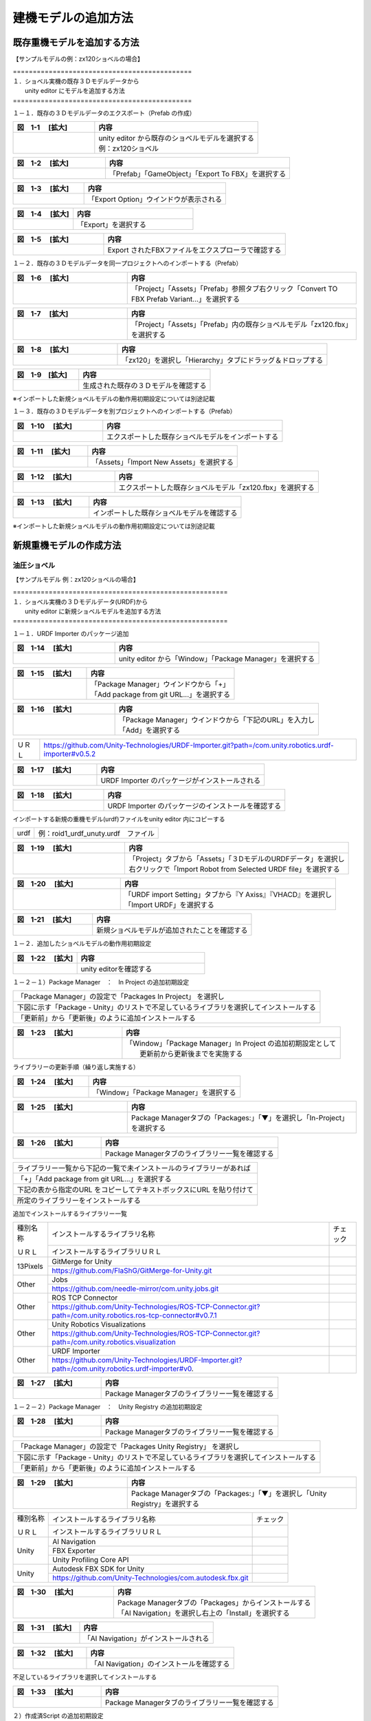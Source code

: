 
建機モデルの追加方法
===============================

既存重機モデルを追加する方法
------------------------------------------

【サンプルモデルの例：zx120ショベルの場合】

| =============================================
| １．ショベル実機の既存３Ｄモデルデータから 
|      unity editor にモデルを追加する方法
| =============================================

１－１．既存の３Ｄモデルデータのエクスポート（Prefab の作成）

.. list-table::
   :widths: 15 30
   :header-rows: 1

   * - 図　1-1 　[拡大]
     - 内容
   * - .. image:: construction_machine_model/img/prefab-01.png
          :scale: 100%
          :height: 100px
          :width: 200px
     - | unity editor から既存のショベルモデルを選択する
       | 例：zx120ショベル

.. list-table::
   :widths: 15 30
   :header-rows: 1

   * - 図　1-2 　[拡大]
     - 内容
   * - .. image:: construction_machine_model/img/prefab-02.png
          :scale: 100%
          :height: 100px
          :width: 200px
     - 「Prefab」「GameObject」「Export To FBX」を選択する

.. list-table::
   :widths: 15 30
   :header-rows: 1

   * - 図　1-3 　[拡大]
     - 内容
   * - .. image:: construction_machine_model/img/prefab-03.png
          :scale: 100%
          :height: 100px
          :width: 200px
     - 「Export Option」ウインドウが表示される

.. list-table::
   :widths: 15 30
   :header-rows: 1

   * - 図　1-4 　[拡大]
     - 内容
   * - .. image:: construction_machine_model/img/prefab-04.png
          :scale: 100%
          :height: 100px
          :width: 200px
     - 「Export」を選択する

.. list-table::
   :widths: 15 30
   :header-rows: 1

   * - 図　1-5 　[拡大]
     - 内容
   * - .. image:: construction_machine_model/img/prefab-04-1.png
          :scale: 100%
          :height: 100px
          :width: 200px
     - Export されたFBXファイルをエクスプローラで確認する


１－２．既存の３Ｄモデルデータを同一プロジェクトへのインポートする（Prefab）

.. list-table::
   :widths: 15 30
   :header-rows: 1

   * - 図　1-6 　[拡大]
     - 内容
   * - .. image:: construction_machine_model/img/prefab-12.png
          :scale: 100%
          :height: 100px
          :width: 200px
     - 「Project」「Assets」「Prefab」参照タブ右クリック「Convert TO FBX Prefab Variant...」を選択する

.. list-table::
   :widths: 15 30
   :header-rows: 1

   * - 図　1-7 　[拡大]
     - 内容
   * - .. image:: construction_machine_model/img/prefab-13.png
          :scale: 100%
          :height: 100px
          :width: 200px
     - 「Project」「Assets」「Prefab」内の既存ショベルモデル「zx120.fbx」を選択する

.. list-table::
   :widths: 15 30
   :header-rows: 1

   * - 図　1-8 　[拡大]
     - 内容
   * - .. image:: construction_machine_model/img/prefab-14.png
          :scale: 100%
          :height: 100px
          :width: 200px
     - 「zx120」を選択し「Hierarchy」タブにドラッグ＆ドロップする

.. list-table::
   :widths: 15 30
   :header-rows: 1

   * - 図　1-9　[拡大]
     - 内容
   * - .. image:: construction_machine_model/img/prefab-16.png
          :scale: 100%
          :height: 100px
          :width: 200px
     - 生成された既存の３Ｄモデルを確認する

※インポートした新規ショベルモデルの動作用初期設定については別途記載

１－３．既存の３Ｄモデルデータを別プロジェクトへのインポートする（Prefab）

.. list-table::
   :widths: 15 30
   :header-rows: 1

   * - 図　1-10 　[拡大]
     - 内容
   * - .. image:: construction_machine_model/img/prefab-05.png
          :scale: 100%
          :height: 100px
          :width: 200px
     - エクスポートした既存ショベルモデルをインポートする

.. list-table::
   :widths: 15 30
   :header-rows: 1

   * - 図　1-11 　[拡大]
     - 内容
   * - .. image:: construction_machine_model/img/prefab-06.png
          :scale: 100%
          :height: 100px
          :width: 200px
     - 「Assets」「Import New Assets」を選択する

.. list-table::
   :widths: 15 30
   :header-rows: 1

   * - 図　1-12 　[拡大]
     - 内容
   * - .. image:: construction_machine_model/img/prefab-08.png
          :scale: 100%
          :height: 100px
          :width: 200px
     - エクスポートした既存ショベルモデル「zx120.fbx」を選択する

.. list-table::
   :widths: 15 30
   :header-rows: 1

   * - 図　1-13 　[拡大]
     - 内容
   * - .. image:: construction_machine_model/img/prefab-11.png
          :scale: 100%
          :height: 100px
          :width: 200px
     - インポートした既存ショベルモデルを確認する

※インポートした新規ショベルモデルの動作用初期設定については別途記載


新規重機モデルの作成方法
------------------------------------------


油圧ショベル
^^^^^^^^^^^^^^^^^^^^^^^^^^^^^^^^^^

【サンプルモデル 例：zx120ショベルの場合】

| ======================================================
| １．ショベル実機の３Ｄモデルデータ(URDF)から
|      unity editor に新規ショベルモデルを追加する方法
| ======================================================

１－１．URDF Importer のパッケージ追加

.. list-table::
   :widths: 15 30
   :header-rows: 1

   * - 図　1-14 　[拡大]
     - 内容
   * - .. image:: construction_machine_model/img/prefab-17.png
          :scale: 100%
          :height: 100px
          :width: 200px
     - unity editor から「Window」「Package Manager」を選択する


.. list-table::
   :widths: 15 30
   :header-rows: 1

   * - 図　1-15 　[拡大]
     - 内容
   * - .. image:: construction_machine_model/img/prefab-18.png
          :scale: 100%
          :height: 100px
          :width: 200px
     - | 「Package Manager」ウインドウから「+」
       | 「Add package from git URL...」を選択する


.. list-table::
   :widths: 15 30
   :header-rows: 1

   * - 図　1-16 　[拡大]
     - 内容
   * - .. image:: construction_machine_model/img/prefab-19.png
          :scale: 100%
          :height: 100px
          :width: 200px
     - | 「Package Manager」ウインドウから「下記のURL」を入力し
       | 「Add」を選択する

========= =========================================================================================================
  ＵＲＬ    https://github.com/Unity-Technologies/URDF-Importer.git?path=/com.unity.robotics.urdf-importer#v0.5.2
========= =========================================================================================================

.. list-table::
   :widths: 15 30
   :header-rows: 1

   * - 図　1-17 　[拡大]
     - 内容
   * - .. image:: construction_machine_model/img/prefab-21.png
          :scale: 100%
          :height: 100px
          :width: 200px
     - URDF Importer のパッケージがインストールされる

.. list-table::
   :widths: 15 30
   :header-rows: 1

   * - 図　1-18 　[拡大]
     - 内容
   * - .. image:: construction_machine_model/img/prefab-22.png
          :scale: 100%
          :height: 100px
          :width: 200px
     - URDF Importer のパッケージのインストールを確認する

インポートする新規の重機モデル(urdf)ファイルをunity editor 内にコピーする

+-------+----------------------------------------------------+
+ urdf  + 例：roid1_urdf_unuty.urdf　ファイル                +
+-------+----------------------------------------------------+

.. list-table::
   :widths: 15 30
   :header-rows: 1

   * - 図　1-19 　[拡大]
     - 内容
   * - .. image:: construction_machine_model/img/prefab-23.png
          :scale: 100%
          :height: 100px
          :width: 200px
     - | 「Project」タブから「Assets」「３DモデルのURDFデータ」を選択し
       | 右クリックで「Import Robot from Selected URDF file」を選択する


.. list-table::
   :widths: 15 30
   :header-rows: 1

   * - 図　1-20 　[拡大]
     - 内容
   * - .. image:: construction_machine_model/img/prefab-24.png
          :scale: 100%
          :height: 100px
          :width: 200px
     - | 「URDF import Setting」タブから『Y Axiss』『VHACD』を選択し
       | 「Import URDF」を選択する

.. list-table::
   :widths: 15 30
   :header-rows: 1

   * - 図　1-21 　[拡大]
     - 内容
   * - .. image:: construction_machine_model/img/prefab-26.png
          :scale: 100%
          :height: 100px
          :width: 200px
     - 新規ショベルモデルが追加されたことを確認する


１－２．追加したショベルモデルの動作用初期設定

.. list-table::
   :widths: 15 30
   :header-rows: 1

   * - 図　1-22 　[拡大]
     - 内容
   * - .. image:: construction_machine_model/img/initial_param-01.png
          :scale: 100%
          :height: 100px
          :width: 200px
     - unity editorを確認する

１－２－１）Package Manager　：　In Project の追加初期設定

+---------------------------------------------------------------------------------------------------------------------------+
| 「Package Manager」の設定で「Packages In Project」 を選択し                                                               |
+---------------------------------------------------------------------------------------------------------------------------+
| 下図に示す「Package - Unity」のリストで不足しているライブラリを選択してインストールする                                   |
+---------------------------------------------------------------------------------------------------------------------------+
| 「更新前」から「更新後」のように追加インストールする                                                                      |
+---------------------------------------------------------------------------------------------------------------------------+


.. list-table::
   :widths: 15 30
   :header-rows: 1

   * - 図　1-23 　[拡大]
     - 内容
   * - .. image:: construction_machine_model/img/initial_param-04.png
          :scale: 100%
          :height: 100px
          :width: 200px
     - | 「Window」「Package Manager」In Project の追加初期設定として
       |  更新前から更新後までを実施する

ライブラリーの更新手順（繰り返し実施する）

.. list-table::
   :widths: 15 30
   :header-rows: 1

   * - 図　1-24 　[拡大]
     - 内容
   * - .. image:: construction_machine_model/img/initial_param-02.png
          :scale: 100%
          :height: 100px
          :width: 200px
     - 「Window」「Package Manager」を選択する

.. list-table::
   :widths: 15 30
   :header-rows: 1

   * - 図　1-25 　[拡大]
     - 内容
   * - .. image:: construction_machine_model/img/initial_param-03-1.png
          :scale: 100%
          :height: 100px
          :width: 200px
     - Package Managerタブの「Packages:」「▼」を選択し「In-Project」を選択する

.. list-table::
   :widths: 15 30
   :header-rows: 1

   * - 図　1-26 　[拡大]
     - 内容
   * - .. image:: construction_machine_model/img/initial_param-04-1.png
          :scale: 100%
          :height: 100px
          :width: 200px
     - Package Managerタブのライブラリー一覧を確認する


+----------------------------------------------------------------------------------+
| ライブラリー一覧から下記の一覧で未インストールのライブラリーがあれば             |
+----------------------------------------------------------------------------------+
| 「+」「Add package from git URL...」を選択する                                   |
+----------------------------------------------------------------------------------+
| 下記の表から指定のURL をコピーしてテキストボックスにURL を貼り付けて             |
+----------------------------------------------------------------------------------+
| 所定のライブラリーをインストールする                                             |
+----------------------------------------------------------------------------------+


追加でインストールするライブラリー一覧

+-------------+---------------------------------------------------------------------------------------------------------------------------+----------+
| 種別名称    | インストールするライブラリ名称                                                                                            | チェック |
+             +---------------------------------------------------------------------------------------------------------------------------+----------+
| ＵＲＬ      | インストールするライブラリＵＲＬ                                                                                          |          |
+-------------+---------------------------------------------------------------------------------------------------------------------------+----------+
| 13Pixels    | GitMerge for Unity                                                                                                        |          |
+             +---------------------------------------------------------------------------------------------------------------------------+----------+
|             | https://github.com/FlaShG/GitMerge-for-Unity.git                                                                          |          |
+-------------+---------------------------------------------------------------------------------------------------------------------------+----------+
| Other       | Jobs                                                                                                                      |          |
+             +---------------------------------------------------------------------------------------------------------------------------+----------+
|             | https://github.com/needle-mirror/com.unity.jobs.git                                                                       |          |
+-------------+---------------------------------------------------------------------------------------------------------------------------+----------+
| Other       | ROS TCP Connector                                                                                                         |          |
+             +---------------------------------------------------------------------------------------------------------------------------+----------+
|             | https://github.com/Unity-Technologies/ROS-TCP-Connector.git?path=/com.unity.robotics.ros-tcp-connector#v0.7.1             |          |
+-------------+---------------------------------------------------------------------------------------------------------------------------+----------+
| Other       | Unity Robotics Visualizations                                                                                             |          |
+             +---------------------------------------------------------------------------------------------------------------------------+----------+
|             | https://github.com/Unity-Technologies/ROS-TCP-Connector.git?path=/com.unity.robotics.visualization                        |          |
+-------------+---------------------------------------------------------------------------------------------------------------------------+----------+
| Other       | URDF Importer                                                                                                             |          |
+             +---------------------------------------------------------------------------------------------------------------------------+----------+
|             | https://github.com/Unity-Technologies/URDF-Importer.git?path=/com.unity.robotics.urdf-importer#v0.                        |          |
+-------------+---------------------------------------------------------------------------------------------------------------------------+----------+

.. list-table::
   :widths: 15 30
   :header-rows: 1

   * - 図　1-27 　[拡大]
     - 内容
   * - .. image:: construction_machine_model/img/initial_param-04.png
          :scale: 100%
          :height: 100px
          :width: 200px
     - Package Managerタブのライブラリー一覧を確認する



１－２－２）Package Manager　：　Unity Registry の追加初期設定

.. list-table::
   :widths: 15 30
   :header-rows: 1

   * - 図　1-28 　[拡大]
     - 内容
   * - .. image:: construction_machine_model/img/initial_param-05.png
          :scale: 100%
          :height: 100px
          :width: 200px
     - Package Managerタブのライブラリー一覧を確認する

+-------------------------------------------------------------------------------------------+
| 「Package Manager」の設定で「Packages Unity Registry」 を選択し                           |
+-------------------------------------------------------------------------------------------+
| 下図に示す「Package - Unity」のリストで不足しているライブラリを選択してインストールする   |
+-------------------------------------------------------------------------------------------+
| 「更新前」から「更新後」のように追加インストールする                                      |
+-------------------------------------------------------------------------------------------+

.. list-table::
   :widths: 15 30
   :header-rows: 1

   * - 図　1-29 　[拡大]
     - 内容
   * - .. image:: construction_machine_model/img/initial_param-05-1.png
          :scale: 100%
          :height: 100px
          :width: 200px
     - Package Managerタブの「Packages:」「▼」を選択し「Unity Registry」を選択する

+-------------+---------------------------------------------------------------+----------+
| 種別名称    | インストールするライブラリ名称                                | チェック |
+             +---------------------------------------------------------------+----------+
| ＵＲＬ      | インストールするライブラリＵＲＬ                              |          |
+-------------+---------------------------------------------------------------+----------+
| Unity       | AI Navigation                                                 |          |
+             +---------------------------------------------------------------+----------+
|             | FBX Exporter                                                  |          |
+             +---------------------------------------------------------------+----------+
|             | Unity Profiling Core API                                      |          |
+-------------+---------------------------------------------------------------+----------+
| Unity       | Autodesk FBX SDK for Unity                                    |          |
+             +---------------------------------------------------------------+----------+
|             | https://github.com/Unity-Technologies/com.autodesk.fbx.git    |          |
+-------------+---------------------------------------------------------------+----------+

.. list-table::
   :widths: 15 30
   :header-rows: 1

   * - 図　1-30 　[拡大]
     - 内容
   * - .. image:: construction_machine_model/img/initial_param-13-1.png
          :scale: 100%
          :height: 100px
          :width: 200px
     - | Package Managerタブの「Packages」からインストールする
       | 「AI Navigation」を選択し右上の「Install」を選択する

.. list-table::
   :widths: 15 30
   :header-rows: 1

   * - 図　1-31 　[拡大]
     - 内容
   * - .. image:: construction_machine_model/img/initial_param-13-2.png
          :scale: 100%
          :height: 100px
          :width: 200px
     - 「AI Navigation」がインストールされる

.. list-table::
   :widths: 15 30
   :header-rows: 1

   * - 図　1-32 　[拡大]
     - 内容
   * - .. image:: construction_machine_model/img/initial_param-13-3.png
          :scale: 100%
          :height: 100px
          :width: 200px
     - 「AI Navigation」のインストールを確認する

不足しているライブラリを選択してインストールする 

.. list-table::
   :widths: 15 30
   :header-rows: 1

   * - 図　1-33 　[拡大]
     - 内容
   * - .. image:: construction_machine_model/img/initial_param-05-3.png
          :scale: 100%
          :height: 100px
          :width: 200px
     - Package Managerタブのライブラリー一覧を確認する


２）作成済Script の追加初期設定

作成済のScript をシミュレーションモデルにアサインする


.. list-table::
   :widths: 15 30
   :header-rows: 1

   * - 図　2-1 　[拡大]
     - 内容
   * - .. image:: construction_machine_model/img/initial_param-08-0.png
          :scale: 100%
          :height: 100px
          :width: 200px
     - 「Project」「Assets」「Create」「Folder」を選択し「Script」を入力しフォルダーを作成する

+-------------+----------------------------------------+
| データ種別  | Script 一覧                            |
+-------------+----------------------------------------+
| Folder      | BAPointCloudRenderer                   |
+-------------+----------------------------------------+
| Folder      | Editor                                 |
+-------------+----------------------------------------+
| File        | BucketRocks.cs                         |
+-------------+----------------------------------------+
| Files       | Clock.cs                               |
+-------------+----------------------------------------+
| Files       | ConvexHullCalculator.cs                |
+-------------+----------------------------------------+
| Files       | CustomCollisionIZX120.cs               |
+-------------+----------------------------------------+
| Files       | FollowJointTrajectoryAction.cs         |
+-------------+----------------------------------------+
| Files       | GroundTruthPublisher.cs                |
+-------------+----------------------------------------+
| Files       | GroundTruthTFPublisher.cs              |
+-------------+----------------------------------------+
| Files       | JointPosController.cs                  |
+-------------+----------------------------------------+
| Files       | JointStatePublisher.cs                 |
+-------------+----------------------------------------+
| Files       | NewLayer 1.terrainlayer                |
+-------------+----------------------------------------+
| Files       | NewLayer.terrainlayer                  |
+-------------+----------------------------------------+
| Files       | OdomPublisher.cs                       |
+-------------+----------------------------------------+
| Files       | OperaSimPhysXAssembly.asmdef           |
+-------------+----------------------------------------+
| Files       | PoseStampedPublisher.cs                |
+-------------+----------------------------------------+
| Files       | QuaternionStampedPublisher.cs          |
+-------------+----------------------------------------+
| Files       | RealtimeFactorProfiler.cs              |
+-------------+----------------------------------------+
| Files       | ROSClockPublisher.cs                   |
+-------------+----------------------------------------+
| Files       | SoilParticleSettings.cs                |
+-------------+----------------------------------------+
| Files       | TimeStamp.cs                           |
+-------------+----------------------------------------+
| Files       | VesselController.cs                    |
+-------------+----------------------------------------+


.. list-table::
   :widths: 15 30
   :header-rows: 1

   * - 図　2-2　[拡大]
     - 内容
   * - .. image:: construction_machine_model/img/initial_param-11.png
          :scale: 100%
          :height: 100px
          :width: 200px
     - 「Scripts」フォルダーに作成済のスクリプトデータをコピーする

.. list-table::
   :widths: 15 30
   :header-rows: 1

   * - 図　2-3 　[拡大]
     - 内容
   * - .. image:: construction_machine_model/img/initial_param-09-1.png
          :scale: 100%
          :height: 100px
          :width: 200px
     - 「Scripts」フォルダーに作成済のスクリプトデータを確認する

３）ショベルモデルのinspector データ初期設定

.. list-table::
   :widths: 15 30
   :header-rows: 1

   * - 図　3-1　[拡大]
     - 内容
   * - .. image:: construction_machine_model/img/initial_param-20.png
          :scale: 100%
          :height: 100px
          :width: 200px
     - | unity editeorの「Hierarchy」 で追加したショベルモデルの
       | 各関節をツリー表示する
       | zx120、base_link、body_link、boom_link、arm_link、bucket_link など


.. list-table::
   :widths: 15 30
   :header-rows: 1

   * - 図　3-2 　[拡大]
     - 内容
   * - .. image:: construction_machine_model/img/initial_inspector-01-0-zx120.png
          :scale: 100%
          :height: 100px
          :width: 200px
     - zx120のInspectorを確認する

.. list-table::
   :widths: 15 30
   :header-rows: 1

   * - 図　3-3 　[拡大]
     - 内容
   * - .. image:: construction_machine_model/img/initial_inspector-02-base-0.png
          :scale: 100%
          :height: 100px
          :width: 200px
     - base_linkのInspectorを確認する


.. list-table::
   :widths: 15 30
   :header-rows: 1

   * - 図　3-4 　[拡大]
     - 内容
   * - .. image:: construction_machine_model/img/initial_inspector-03-0-body.png
          :scale: 100%
          :height: 100px
          :width: 200px
     - body_linkのInspectorを確認する


.. list-table::
   :widths: 15 30
   :header-rows: 1

   * - 図　3-5 　[拡大]
     - 内容
   * - .. image:: construction_machine_model/img/initial_inspector-04-boom-1-0.png
          :scale: 100%
          :height: 100px
          :width: 200px
     - boom_linkのInspectorを確認する

.. list-table::
   :widths: 15 30
   :header-rows: 1

   * - 図　3-6 　[拡大]
     - 内容
   * - .. image:: construction_machine_model/img/initial_param-24.png
          :scale: 100%
          :height: 100px
          :width: 200px
     - arm_linkのInspectorを確認する

.. list-table::
   :widths: 15 30
   :header-rows: 1

   * - 図　3-7 　[拡大]
     - 内容
   * - .. image:: construction_machine_model/img/initial_inspector-05-arm-1-0.png
          :scale: 100%
          :height: 100px
          :width: 200px
     - bucket_linkのInspectorを確認する

.. list-table::
   :widths: 15 30
   :header-rows: 1

   * - 図　3-8 　[拡大]
     - 内容
   * - .. image:: construction_machine_model/img/initial_inspector-06-bucket-1-0.png
          :scale: 100%
          :height: 100px
          :width: 200px
     - bucket_linkのInspectorを確認する


+-------------------------------------------------------------------------------+
+ 駆動関節部分のInspector Component　が不足しているcomponent　について          +
+-------------------------------------------------------------------------------+
+ 「Add Component」ボタンを選択して追加し                                       +
+-------------------------------------------------------------------------------+
+ component が追加されていることを確認する                                      +
+-------------------------------------------------------------------------------+

+-------------+------------------+---------+---------------------------+
|             | Game Object Name |  Active | Component                 |
+-------------+------------------+---------+---------------------------+
| Inspector   | zx120            |   〇    | Transform                 |
+             +                  +---------+---------------------------+
|             |                  |   〇    | Urdf Robot                |
+             +                  +---------+---------------------------+
|             |                  |         | Controller                |
+             +                  +---------+---------------------------+
|             |                  |         | Rigidbody                 |
+             +                  +---------+---------------------------+
|             |                  |   〇    | Box Collidar              |
+             +                  +---------+---------------------------+
|             |                  |         | Fixed Joint               |
+             +                  +---------+---------------------------+
|             |                  |   〇    | Joint State Publisher     |
+-------------+------------------+---------+---------------------------+
| Inspector   | base_link        |   〇    | Transform                 |
+             +                  +---------+---------------------------+
|             |                  |   〇    | Articulation body         |
+             +                  +---------+---------------------------+
|             |                  |   〇    | Urdf Inertial             |
+-------------+------------------+---------+---------------------------+
|Inspector    | body_link        |   〇    | Transform                 |
+             +                  +---------+---------------------------+
|             |                  |   〇    | Articulation body         |
+             +                  +---------+---------------------------+
|             |                  |   〇    | Urdf Inertial             |
+             +                  +---------+---------------------------+
|             |                  |   〇    | Urdf Joint Continuous     |
+             +                  +---------+---------------------------+
|             |                  |   〇    | Joint Pos Controller      |
+             +                  +---------+---------------------------+
|             |                  |         | Pose Stamped Publisher    |
+-------------+------------------+---------+---------------------------+
|Inspector    | boom_link        |   〇    | Transform                 |
+             +                  +---------+---------------------------+
|             |                  |   〇    | Articulation body         |
+             +                  +---------+---------------------------+
|             |                  |   〇    | Urdf Inertial             |
+             +                  +---------+---------------------------+
|             |                  |   〇    | Urdf Joint Revolute       |
+             +                  +---------+---------------------------+
|             |                  |   〇    | Joint Pos Controller      |
+-------------+------------------+---------+---------------------------+
|Inspector    | arm_link         |   〇    | Transform                 |
+             +                  +---------+---------------------------+
|             |                  |   〇    | Urdf link                 |
+             +                  +---------+---------------------------+
|             |                  |   〇    | Articulation body         |
+             +                  +---------+---------------------------+
|             |                  |   〇    | Urdf Inertial             |
+             +                  +---------+---------------------------+
|             |                  |   〇    | Urdf Joint Revolute       |
+             +                  +---------+---------------------------+
|             |                  |   〇    | Joint Pos Controller      |
+-------------+------------------+---------+---------------------------+
|Inspector    | bucket_link      |   〇    | Transform                 |
+             +                  +---------+---------------------------+
|             |                  |   〇    | Urdf link                 |
+             +                  +---------+---------------------------+
|             |                  |   〇    | Articulation body         |
+             +                  +---------+---------------------------+
|             |                  |   〇    | Urdf Inertial             |
+             +                  +---------+---------------------------+
|             |                  |   〇    | Urdf Joint Revolute       |
+             +                  +---------+---------------------------+
|             |                  |   〇    | Joint Pos Controller      |
+-------------+------------------+---------+---------------------------+

Inspector の追加方法（例：boom_link）

.. list-table::
   :widths: 15 30
   :header-rows: 1

   * - 図　3-9 　[拡大]
     - 内容
   * - .. image:: construction_machine_model/img/initial_inspector-010-boom-1.png
          :scale: 100%
          :height: 100px
          :width: 200px
     - boom関節部のInspectorを確認する

.. list-table::
   :widths: 15 30
   :header-rows: 1

   * - 図　3-10 　[拡大]
     - 内容
   * - .. image:: construction_machine_model/img/initial_inspector-010-boom-2.png
          :scale: 100%
          :height: 100px
          :width: 200px
     - boom関節部のInspectorで「Add Component」を選択する

.. list-table::
   :widths: 15 30
   :header-rows: 1

   * - 図　3-11 　[拡大]
     - 内容
   * - .. image:: construction_machine_model/img/initial_inspector-010-boom-3.png
          :scale: 100%
          :height: 100px
          :width: 200px
     - 「Joint Pos Controller」を入力しComponentを追加する

.. list-table::
   :widths: 15 30
   :header-rows: 1

   * - 図　3-12 　[拡大]
     - 内容
   * - .. image:: construction_machine_model/img/initial_inspector-010-boom-4.png
          :scale: 100%
          :height: 100px
          :width: 200px
     - 「Joint Pos Controller」のInspectorを確認する




４）ショベルモデルの初期設定データの初期作成


４－１）zx120

.. list-table::
   :widths: 15 30
   :header-rows: 1

   * - 図　4-1 　[拡大]
     - 内容
   * - .. image:: construction_machine_model/img/initial_inspector-01-zx120.png
          :scale: 100%
          :height: 100px
          :width: 200px
     - zx120関節部のInspectorを確認する

.. list-table::
   :widths: 15 30
   :header-rows: 1

   * - 図　4-2 　[拡大]
     - 内容
   * - .. image:: construction_machine_model/img/initial_inspector-01-0-zx120.png
          :scale: 100%
          :height: 100px
          :width: 200px
     - zx120関節部のInspectorを確認する

４－２）base_link

.. list-table::
   :widths: 15 30
   :header-rows: 1

   * - 図　4-3 　[拡大]
     - 内容
   * - .. image:: construction_machine_model/img/initial_inspector-02-base.png
          :scale: 100%
          :height: 100px
          :width: 200px
     - base_link 関節部のInspectorを確認する

.. list-table::
   :widths: 15 30
   :header-rows: 1

   * - 図　4-4 　[拡大]
     - 内容
   * - .. image:: construction_machine_model/img/initial_inspector-02-base-0.png
          :scale: 100%
          :height: 100px
          :width: 200px
     - base_link 関節部のInspectorを確認する

４－３）body_link

.. list-table::
   :widths: 15 30
   :header-rows: 1

   * - 図　4-5 　[拡大]
     - 内容
   * - .. image:: construction_machine_model/img/initial_inspector-03-body.png
          :scale: 100%
          :height: 100px
          :width: 200px
     - base_link 関節部のInspectorを確認する

.. list-table::
   :widths: 15 30
   :header-rows: 1

   * - 図　4-6 　[拡大]
     - 内容
   * - .. image:: construction_machine_model/img/initial_inspector-03-0-body.png
          :scale: 100%
          :height: 100px
          :width: 200px
     - base_link 関節部のInspectorを確認する

４－４）boom_link


.. list-table::
   :widths: 15 30
   :header-rows: 1

   * - 図　4-7 　[拡大]
     - 内容
   * - .. image:: construction_machine_model/img/initial_inspector-04-boom-1.png
          :scale: 100%
          :height: 100px
          :width: 200px
     - boom_link 関節部のInspectorを確認する


.. list-table::
   :widths: 15 30
   :header-rows: 1

   * - 図　4-8 　[拡大]
     - 内容
   * - .. image:: construction_machine_model/img/initial_inspector-04-boom-2.png
          :scale: 100%
          :height: 100px
          :width: 200px
     - boom_link 関節部のInspectorを確認する

.. list-table::
   :widths: 15 30
   :header-rows: 1

   * - 図　4-9 　[拡大]
     - 内容
   * - .. image:: construction_machine_model/img/initial_inspector-04-boom-1-0.png
          :scale: 100%
          :height: 100px
          :width: 200px
     - boom_link 関節部のInspectorを確認する

４－５）arm_link


.. list-table::
   :widths: 15 30
   :header-rows: 1

   * - 図　4-10 　[拡大]
     - 内容
   * - .. image:: construction_machine_model/img/initial_inspector-05-arm-1.png
          :scale: 100%
          :height: 100px
          :width: 200px
     - arm_link 関節部のInspectorを確認する

.. list-table::
   :widths: 15 30
   :header-rows: 1

   * - 図　4-11 　[拡大]
     - 内容
   * - .. image:: construction_machine_model/img/initial_inspector-05-arm-2.png
          :scale: 100%
          :height: 100px
          :width: 200px
     - arm_link 関節部のInspectorを確認する

.. list-table::
   :widths: 15 30
   :header-rows: 1

   * - 図　4-12 　[拡大]
     - 内容
   * - .. image:: construction_machine_model/img/initial_inspector-05-arm-1-0.png
          :scale: 100%
          :height: 100px
          :width: 200px
     - arm_link 関節部のInspectorを確認する

４－６）bucket_link

.. list-table::
   :widths: 15 30
   :header-rows: 1

   * - 図　4-13 　[拡大]
     - 内容
   * - .. image:: construction_machine_model/img/initial_inspector-06-bucket-1.png
          :scale: 100%
          :height: 100px
          :width: 200px
     - bucket_link 関節部のInspectorを確認する

.. list-table::
   :widths: 15 30
   :header-rows: 1

   * - 図　4-14 　[拡大]
     - 内容
   * - .. image:: construction_machine_model/img/initial_inspector-06-bucket-2.png
          :scale: 100%
          :height: 100px
          :width: 200px
     - bucket_link 関節部のInspectorを確認する

.. list-table::
   :widths: 15 30
   :header-rows: 1

   * - 図　4-15 　[拡大]
     - 内容
   * - .. image:: construction_machine_model/img/initial_inspector-06-bucket-1-0.png
          :scale: 100%
          :height: 100px
          :width: 200px
     - bucket_link 関節部のInspectorを確認する

５)追加したショベルモデルの関節部の駆動動作テスト

.. list-table::
   :widths: 15 30
   :header-rows: 1

   * - 図　5-1 　[拡大]
     - 内容
   * - .. image:: construction_machine_model/img/prefab-01.gif
          :scale: 100%
          :height: 100px
          :width: 200px
     - 追加された新規ショベルモデルが動作することを確認する

.. list-table::
   :widths: 15 30
   :header-rows: 1

   * - 図　5-2 　[拡大]
     - 内容
   * - .. figure:: construction_machine_model/img/unityショベル-02-1.mp4
          :class: controls
          :scale: 100%
          :height: 100px
          :width: 200px
     - 追加された新規ショベルモデルが動作することを確認する
   * - .. figure:: construction_machine_model/img/unityショベル-03-1.mp4
          :class: controls
          :scale: 100%
          :height: 100px
          :width: 200px
     - 追加された新規ショベルモデルが動作することを確認する


クローラダンプ
^^^^^^^^^^^^^^^^^^^^^^^^^^^^^^^^^^

ブルドーザ
^^^^^^^^^^^^^^^^^^^^^^^^^^^^^^^^^^

